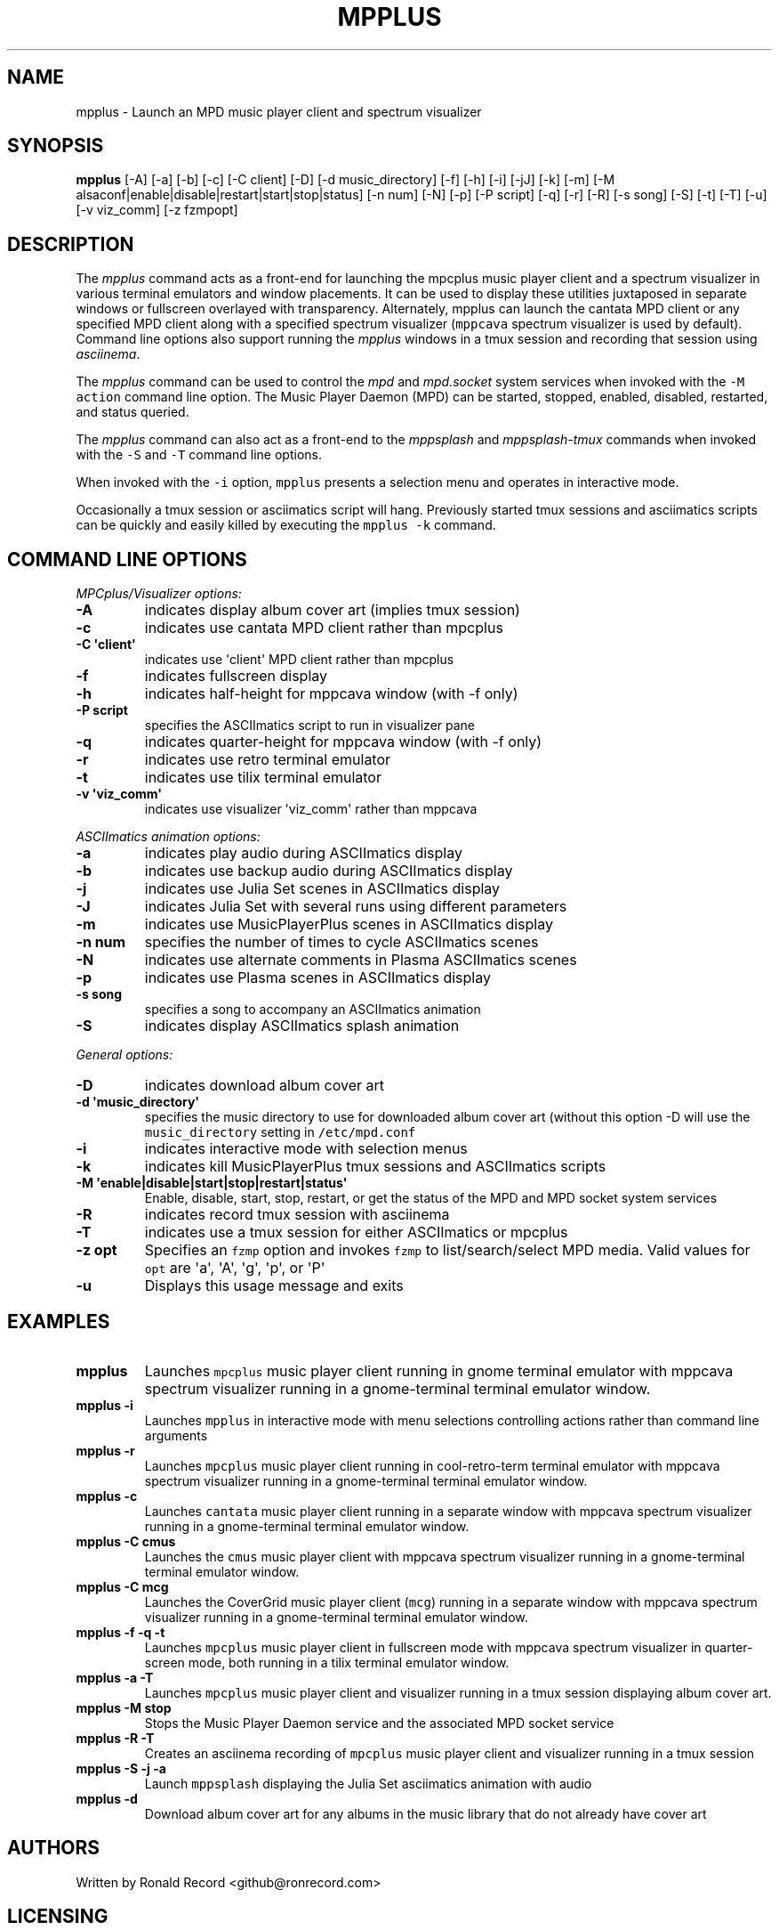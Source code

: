 .\" Automatically generated by Pandoc 2.17.1.1
.\"
.\" Define V font for inline verbatim, using C font in formats
.\" that render this, and otherwise B font.
.ie "\f[CB]x\f[]"x" \{\
. ftr V B
. ftr VI BI
. ftr VB B
. ftr VBI BI
.\}
.el \{\
. ftr V CR
. ftr VI CI
. ftr VB CB
. ftr VBI CBI
.\}
.TH "MPPLUS" "1" "December 05, 2021" "mpplus 2.0.1" "User Manual"
.hy
.SH NAME
.PP
mpplus - Launch an MPD music player client and spectrum visualizer
.SH SYNOPSIS
.PP
\f[B]mpplus\f[R] [-A] [-a] [-b] [-c] [-C client] [-D] [-d
music_directory] [-f] [-h] [-i] [-jJ] [-k] [-m] [-M
alsaconf|enable|disable|restart|start|stop|status] [-n num] [-N] [-p]
[-P script] [-q] [-r] [-R] [-s song] [-S] [-t] [-T] [-u] [-v viz_comm]
[-z fzmpopt]
.SH DESCRIPTION
.PP
The \f[I]mpplus\f[R] command acts as a front-end for launching the
mpcplus music player client and a spectrum visualizer in various
terminal emulators and window placements.
It can be used to display these utilities juxtaposed in separate windows
or fullscreen overlayed with transparency.
Alternately, mpplus can launch the cantata MPD client or any specified
MPD client along with a specified spectrum visualizer (\f[V]mppcava\f[R]
spectrum visualizer is used by default).
Command line options also support running the \f[I]mpplus\f[R] windows
in a tmux session and recording that session using \f[I]asciinema\f[R].
.PP
The \f[I]mpplus\f[R] command can be used to control the \f[I]mpd\f[R]
and \f[I]mpd.socket\f[R] system services when invoked with the
\f[V]-M action\f[R] command line option.
The Music Player Daemon (MPD) can be started, stopped, enabled,
disabled, restarted, and status queried.
.PP
The \f[I]mpplus\f[R] command can also act as a front-end to the
\f[I]mppsplash\f[R] and \f[I]mppsplash-tmux\f[R] commands when invoked
with the \f[V]-S\f[R] and \f[V]-T\f[R] command line options.
.PP
When invoked with the \f[V]-i\f[R] option, \f[V]mpplus\f[R] presents a
selection menu and operates in interactive mode.
.PP
Occasionally a tmux session or asciimatics script will hang.
Previously started tmux sessions and asciimatics scripts can be quickly
and easily killed by executing the \f[V]mpplus -k\f[R] command.
.SH COMMAND LINE OPTIONS
.PP
\f[I]MPCplus/Visualizer options:\f[R]
.TP
\f[B]-A\f[R]
indicates display album cover art (implies tmux session)
.TP
\f[B]-c\f[R]
indicates use cantata MPD client rather than mpcplus
.TP
\f[B]-C \[aq]client\[aq]\f[R]
indicates use \[aq]client\[aq] MPD client rather than mpcplus
.TP
\f[B]-f\f[R]
indicates fullscreen display
.TP
\f[B]-h\f[R]
indicates half-height for mppcava window (with -f only)
.TP
\f[B]-P script\f[R]
specifies the ASCIImatics script to run in visualizer pane
.TP
\f[B]-q\f[R]
indicates quarter-height for mppcava window (with -f only)
.TP
\f[B]-r\f[R]
indicates use retro terminal emulator
.TP
\f[B]-t\f[R]
indicates use tilix terminal emulator
.TP
\f[B]-v \[aq]viz_comm\[aq]\f[R]
indicates use visualizer \[aq]viz_comm\[aq] rather than mppcava
.PP
\f[I]ASCIImatics animation options:\f[R]
.TP
\f[B]-a\f[R]
indicates play audio during ASCIImatics display
.TP
\f[B]-b\f[R]
indicates use backup audio during ASCIImatics display
.TP
\f[B]-j\f[R]
indicates use Julia Set scenes in ASCIImatics display
.TP
\f[B]-J\f[R]
indicates Julia Set with several runs using different parameters
.TP
\f[B]-m\f[R]
indicates use MusicPlayerPlus scenes in ASCIImatics display
.TP
\f[B]-n num\f[R]
specifies the number of times to cycle ASCIImatics scenes
.TP
\f[B]-N\f[R]
indicates use alternate comments in Plasma ASCIImatics scenes
.TP
\f[B]-p\f[R]
indicates use Plasma scenes in ASCIImatics display
.TP
\f[B]-s song\f[R]
specifies a song to accompany an ASCIImatics animation
.TP
\f[B]-S\f[R]
indicates display ASCIImatics splash animation
.PP
\f[I]General options:\f[R]
.TP
\f[B]-D\f[R]
indicates download album cover art
.TP
\f[B]-d \[aq]music_directory\[aq]\f[R]
specifies the music directory to use for downloaded album cover art
(without this option -D will use the \f[V]music_directory\f[R] setting
in \f[V]/etc/mpd.conf\f[R]
.TP
\f[B]-i\f[R]
indicates interactive mode with selection menus
.TP
\f[B]-k\f[R]
indicates kill MusicPlayerPlus tmux sessions and ASCIImatics scripts
.TP
\f[B]-M \[aq]enable|disable|start|stop|restart|status\[aq]\f[R]
Enable, disable, start, stop, restart, or get the status of the MPD and
MPD socket system services
.TP
\f[B]-R\f[R]
indicates record tmux session with asciinema
.TP
\f[B]-T\f[R]
indicates use a tmux session for either ASCIImatics or mpcplus
.TP
\f[B]-z opt\f[R]
Specifies an \f[V]fzmp\f[R] option and invokes \f[V]fzmp\f[R] to
list/search/select MPD media.
Valid values for \f[V]opt\f[R] are \[aq]a\[aq], \[aq]A\[aq],
\[aq]g\[aq], \[aq]p\[aq], or \[aq]P\[aq]
.TP
\f[B]-u\f[R]
Displays this usage message and exits
.SH EXAMPLES
.TP
\f[B]mpplus\f[R]
Launches \f[V]mpcplus\f[R] music player client running in gnome terminal
emulator with mppcava spectrum visualizer running in a gnome-terminal
terminal emulator window.
.TP
\f[B]mpplus -i\f[R]
Launches \f[V]mpplus\f[R] in interactive mode with menu selections
controlling actions rather than command line arguments
.TP
\f[B]mpplus -r\f[R]
Launches \f[V]mpcplus\f[R] music player client running in
cool-retro-term terminal emulator with mppcava spectrum visualizer
running in a gnome-terminal terminal emulator window.
.TP
\f[B]mpplus -c\f[R]
Launches \f[V]cantata\f[R] music player client running in a separate
window with mppcava spectrum visualizer running in a gnome-terminal
terminal emulator window.
.TP
\f[B]mpplus -C cmus\f[R]
Launches the \f[V]cmus\f[R] music player client with mppcava spectrum
visualizer running in a gnome-terminal terminal emulator window.
.TP
\f[B]mpplus -C mcg\f[R]
Launches the CoverGrid music player client (\f[V]mcg\f[R]) running in a
separate window with mppcava spectrum visualizer running in a
gnome-terminal terminal emulator window.
.TP
\f[B]mpplus -f -q -t\f[R]
Launches \f[V]mpcplus\f[R] music player client in fullscreen mode with
mppcava spectrum visualizer in quarter-screen mode, both running in a
tilix terminal emulator window.
.TP
\f[B]mpplus -a -T\f[R]
Launches \f[V]mpcplus\f[R] music player client and visualizer running in
a tmux session displaying album cover art.
.TP
\f[B]mpplus -M stop\f[R]
Stops the Music Player Daemon service and the associated MPD socket
service
.TP
\f[B]mpplus -R -T\f[R]
Creates an asciinema recording of \f[V]mpcplus\f[R] music player client
and visualizer running in a tmux session
.TP
\f[B]mpplus -S -j -a\f[R]
Launch \f[V]mppsplash\f[R] displaying the Julia Set asciimatics
animation with audio
.TP
\f[B]mpplus -d\f[R]
Download album cover art for any albums in the music library that do not
already have cover art
.SH AUTHORS
.PP
Written by Ronald Record <github@ronrecord.com>
.SH LICENSING
.PP
MPPLUS is distributed under an Open Source license.
See the file LICENSE in the MPPLUS source distribution for information
on terms & conditions for accessing and otherwise using MPPLUS and for a
DISCLAIMER OF ALL WARRANTIES.
.SH BUGS
.PP
Submit bug reports online at:
.PP
<https://github.com/doctorfree/MusicPlayerPlus/issues>
.SH SEE ALSO
.PP
\f[B]mppcava\f[R](1), \f[B]mppsplash\f[R](1), \f[B]mpcplus\f[R](1),
\f[B]mpcpluskeys\f[R](1)
.PP
Full documentation and sources at:
.PP
<https://github.com/doctorfree/MusicPlayerPlus>
